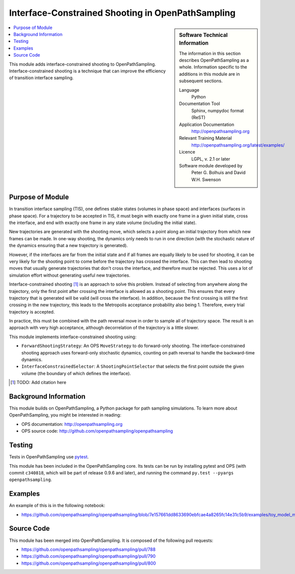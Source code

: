 .. _ops_interface_shooting:

##################################################
Interface-Constrained Shooting in OpenPathSampling
##################################################

.. sidebar:: Software Technical Information

  The information in this section describes OpenPathSampling as a whole.
  Information specific to the additions in this module are in subsequent
  sections.

  Language
    Python

  Documentation Tool
    Sphinx, numpydoc format (ReST)

  Application Documentation
    http://openpathsampling.org

  Relevant Training Material
    http://openpathsampling.org/latest/examples/

  Licence
    LGPL, v. 2.1 or later

  Software module developed by
    Peter G. Bolhuis and David W.H. Swenson

.. contents:: :local:

This module adds interface-constrained shooting to OpenPathSampling.
Interface-constrained shooting is a technique that can improve the
efficiency of transition interface sampling.

Purpose of Module
_________________

In transition interface sampling (TIS), one defines stable states (volumes in
phase space) and interfaces (surfaces in phase space). For a trajectory to
be accepted in TIS, it must begin with exactly one frame in a given initial
state, cross the interface, and end with exactly one frame in any state
volume (including the initial state).

New trajectories are generated with the shooting move, which selects a point
along an initial trajectory from which new frames can be made. In one-way
shooting, the dynamics only needs to run in one direction (with the
stochastic nature of the dynamics ensuring that a new trajectory is
generated).

However, if the interfaces are far from the initial state and if all frames
are equally likely to be used for shooting, it can be very likely for the
shooting point to come before the trajectory has crossed the interface. This
can then lead to shooting moves that usually generate trajectories that
don't cross the interface, and therefore must be rejected. This uses a lot
of simulation effort without generating useful new trajectories.

Interface-constrained shooting [1]_ is an approach to solve
this problem. Instead of selecting from anywhere along the trajectory, only
the first point after crossing the interface is allowed as a shooting point.
This ensures that every trajectory that is generated will be valid (will
cross the interface). In addition, because the first crossing is still the
first crossing in the new trajectory, this leads to the Metropolis
acceptance probability also being 1. Therefore, every trial trajectory is
accepted.

In practice, this must be combined with the path reversal move in order to
sample all of trajectory space. The result is an approach with very high
acceptance, although decorrelation of the trajectory is a little slower.


This module implements interface-constrained shooting using:

* ``ForwardShootingStrategy``: An OPS ``MoveStrategy`` to do forward-only
  shooting. The interface-constrained shooting approach uses forward-only
  stochastic dynamics, counting on path reversal to handle the backward-time
  dynamics.
* ``InterfaceConstrainedSelector``: A ``ShootingPointSelector`` that selects
  the first point outside the given volume (the boundary of which defines
  the interface).

.. [1] TODO: Add citation here


Background Information
______________________

This module builds on OpenPathSampling, a Python package for path sampling
simulations. To learn more about OpenPathSampling, you might be interested in
reading:

* OPS documentation: http://openpathsampling.org
* OPS source code: http://github.com/openpathsampling/openpathsampling


Testing
_______

Tests in OpenPathSampling use `pytest`_.

.. IF YOUR MODULE IS IN OPS CORE:

This module has been included in the OpenPathSampling core. Its tests can
be run by installing pytest and OPS (with commit ``c340818``, which will be
part of release 0.9.6 and later), and running the command ``py.test
--pyargs  openpathsampling``.

.. IF YOUR MODULE IS IN A SEPARATE REPOSITORY

.. The tests for this module can be run by downloading its source code, 
.. installing its requirements, and running the command ``py.test`` from the
.. root directory of the repository.

Examples
________

An example of this is in the following notebook:

* https://github.com/openpathsampling/openpathsampling/blob/7e157661dd8633690ebfcae4a8265fc14e31c5b9/examples/toy_model_mstis/toy_mstis_A4_constrained_shooting.ipynb

Source Code
___________

.. link the source code

.. IF YOUR MODULE IS IN OPS CORE

This module has been merged into OpenPathSampling. It is composed of the
following pull requests:

* https://github.com/openpathsampling/openpathsampling/pull/788
* https://github.com/openpathsampling/openpathsampling/pull/790
* https://github.com/openpathsampling/openpathsampling/pull/800

.. IF YOUR MODULE IS A SEPARATE REPOSITORY

.. The source code for this module can be found in: URL.

.. CLOSING MATERIAL -------------------------------------------------------

.. Here are the URL references used

.. _pytest: http://pytest.org/

